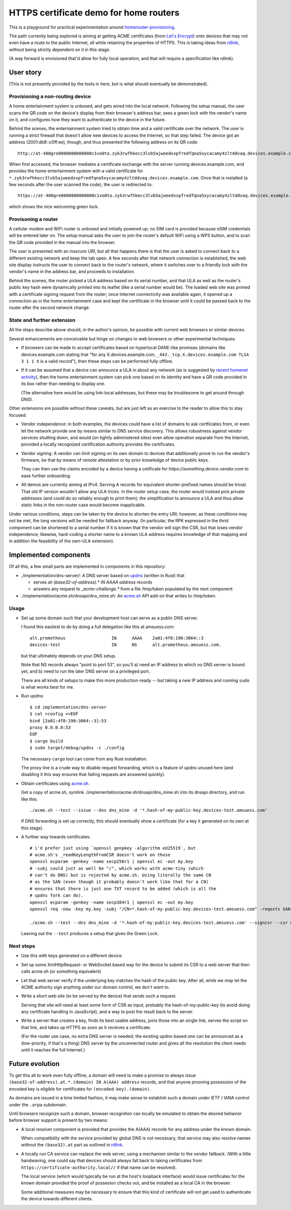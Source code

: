 HTTPS certificate demo for home routers
=======================================

This is a playground for practical experimentation around homerouter-provisioning__.

.. __: https://datatracker.ietf.org/doc/draft-richardson-homerouter-provisioning/

The path currently being explored is aiming at getting ACME certificates (from `Let's Encrypt`__)
onto devices that may not even have a route to the public Internet,
all while retaining the properties of HTTPS.
This is taking ideas from rdlink_, without being strictly dependent on it in this stage.

.. __: https://letsencrypt.org/
.. _rdlink: https://datatracker.ietf.org/doc/draft-amsuess-t2trg-rdlink/

(A way forward is envisioned that'd allow for fully local operation,
and that will require a specification like rdlink).

User story
----------

(This is not presently provided by the tools in here, but is what should eventually be demonstrated).

Provisioning a non-routing device
~~~~~~~~~~~~~~~~~~~~~~~~~~~~~~~~~

A home entertainment system is unboxed, and gets wired into the local network.
Following the setup manual, the user scans the QR code on the device's display from their browser's address bar,
sees a green lock with the vendor's name on it,
and configures how they want to authenticate to the device in the future.

Behind the scenes,
the enternainment system tried to obtain time and a valid certificate over the network.
The user is running a strict firewall that doesn't allow new devices to access the Internet, so that step failed.
The device got an address (2001:db8::c0ff:ee), though, and thus presented the following address on its QR code::

    http://at-400gre0000000000000c1vo0to.zyk3rwfhkecc3lvb5ajweedxvpfredfqna5xycacamy4zltddvaq.devices.example.com

When first accessed, the browser mediates a certificate exchange with the server running devices.example.com,
and provides the home entertainment system with a valid certificate for
``*.zyk3rwfhkecc3lvb5ajweedxvpfredfqna5xycacamy4zltddvaq.devices.example.com``.
Once that is installed (a few seconds after the user scanned the code),
the user is redirected to::

    https://at-400gre0000000000000c1vo0to.zyk3rwfhkecc3lvb5ajweedxvpfredfqna5xycacamy4zltddvaq.devices.example.com

which shows the nice welcoming green lock.

Provisoning a router
~~~~~~~~~~~~~~~~~~~~

A cellular modem and WiFi router is unboxed and initially powered up;
no SIM card is provided because eSIM credentials will be entered later on.
The setup manual asks the user to join the router's default WiFi using a WPS button,
and to scan the QR code provided in the manual into the browser.

The user is presented with an *insecure* URI,
but all that happens there is that the user is asked to connect back to a different existing network and keep the tab open.
A few seconds after that network connection is established,
the web site display instructs the user to connect back to the router's network,
where it switches over to a friendly lock with the vendor's name in the address bar,
and proceeds to installation.

Behind the scenes,
the router picked a ULA address based on its serial number,
and that ULA as well as the router's public key hash were dynamically printed into its leaflet
(like a serial number would be).
The loaded web site was primed with a certificate signing request from the router;
once Internet connectivity was available again,
it opened up a connection as in the home entertainment case
and kept the certificate in the browser until it could be passed back to the router after the second network change.

State and further extension
~~~~~~~~~~~~~~~~~~~~~~~~~~~

All the steps describe above should, in the author's opinion, be possible with current web browsers or similar devices.

Several enhancements are conceivable but hinge on changes to web browsers or other experimental techniques:

* If browsers can be made to accept certificates based on hyperlocal DANE-like promises
  (domains like devices.example.com stating that "for any X.devices.example.com, ``_443._tcp.X.devices.example.com TLSA 3 1 1 X`` is a valid record"),
  then these steps can be performed fully offline.

* If it can be assumed that a device can announce a ULA in about any network
  (as is suggested by `recent homenet activity`__),
  then the home entertainment system can pick one based on its identity
  and have a QR code provided in its box rather than needing to display one.

  (The alternative here would be using link-local addresses,
  but these may be troublesome to get around through DNS).

.. __: https://datatracker.ietf.org/doc/draft-lemon-stub-networks/

Other extensions are possible without these caveats,
but are just left as an exercise to the reader to allow this to stay focused:

* Vendor independence:
  in both examples, the devices could have a list of domains to ask certficiates from,
  or even let the network provide one by means similar to DNS service discovery.
  This allows robustness against vendor services shutting down,
  and would (on tightly administered sites) even allow operation separate from the Internet,
  provided a locally recognized certification authority provides the certificates.

* Vendor signing:
  A vendor can limit signing on its own domain to devices that additionally prove to run the vendor's firmware,
  be that by means of remote attestation
  or by prior knowledge of device public keys.

  They can then use the claims encoded by a device having a cetificate for `https://something.device.vendor.com`
  to ease further onboarding.

* All demos are currently aiming at IPv4.
  Serving A records for equivalent shorter-prefixed names should be trivial.
  That old IP version wouldn't allow any ULA tricks.
  In the router setup case, the router would instead pick private addresses
  (and could do so reliably enough to print them);
  the simplification to announce a ULA and thus allow static links in the non-router case would become inapplicable.

Under various conditions,
steps can be taken by the device to shorten the entry URI;
however, as these conditions may not be met,
the long versions will be needed for fallback anyway.
(In particular, the RPK expressed in the thrid component can be shortened to a serial number if it is known that the vendor will sign the CSR,
but that loses vendor independence;
likewise, hard-coding a shorter name to a known ULA address requires knowledge of that mapping and in addition the feasibility of the own-ULA extension).

Implemented components
----------------------

Of all this, a few small parts are implemented in components in this repository:

* ./implementation/dns-server/:
  A DNS server based on updns_ (written in Rust) that

  * serves `at-(base32-of-address).* IN AAAA address` records

  * answers any request to `_acme-challenge.*` from a file /tmp/token populated by the next component

* ./implementation/acme.sh/dnsapi/dns_mine.sh:
  An acme.sh_ API add-on that writes to /tmp/token.

.. _updns: https://github.com/wyhaya/updns
.. _acme.sh: https://github.com/acmesh-official/acme.sh

Usage
~~~~~

* Set up some domain such that your development host can serve as a public DNS server.

  I found this easiiest to do by doing a full delegation like this at amsuess.com::

      alt.prometheus                  IN      AAAA    2a01:4f8:190:3064::3
      devices-test                    IN      NS      alt.prometheus.amsuess.com.

  but that ultimately depends on your DNS setup.

  Note that NS records always "point to port 53", so you'll
  a) need an IP address to which no DNS server is bound yet, and
  b) need to run the later DNS server on a privileged port.

  There are all kinds of setups to make this more production-ready --
  but taking a new IP address and running ``sudo`` is what works best for me.

* Run updns::

      $ cd implementation/dns-server
      $ cat >config <<EOF
      bind [2a01:4f8:190:3064::3]:53
      proxy 0.0.0.0:53
      EOF
      $ cargo build
      $ sudo target/debug/updns -c ./config

  The necessary ``cargo`` tool can come from any Rust installation.

  The proxy line is a crude way to disable request forwarding,
  which is a feature of updns unused here
  (and disabling it this way ensures that failing requests are answered quickly).

* Obtain certificates using acme.sh_.

  Get a copy of acme.sh,
  symlink ./implementation/acme.sh/dnsapi/dns_mine.sh into its dnsapi directory,
  and run like this::

      ./acme.sh --test --issue --dns dns_mine -d '*.hash-of-my-public-key.devices-test.amsuess.com'

  If DNS forwarding is set up correctly, this should eventually show a certificate
  (for a key it generated on its own at this stage).

* A further way towards certificates::

      # i'd prefer just using `openssl genpkey -algorithm ed25519`, but
      # acme.sh's _readKeyLengthFromCSR doesn't work on those
      openssl ecparam -genkey -name secp256r1 | openssl ec -out my.key
      # -subj could just as well be "/", which works with acme-tiny (which
      # can't do DNS) but is rejected by acme.sh. Using literally the same CN
      # as the SAN (even though it probably doesn't work like that for a CN)
      # ensures that there is just one TXT record to be added (which is all the
      # updns fork can do).
      openssl ecparam -genkey -name secp384r1 | openssl ec -out my.key
      openssl req -new -key my.key -subj "/CN=*.hash-of-my-public-key.devices-test.amsuess.com" -reqexts SAN -config <(cat /etc/ssl/openssl.cnf <(printf "[SAN]\nsubjectAltName=DNS:*.hash-of-my-public-key.devices-test.amsuess.com")) > my.csr

      ./acme.sh --test --dns dns_mine -d '*.hash-of-my-public-key.devices-test.amsuess.com' --signcsr --csr my.csr

  Leaving out the ``--test`` produces a setup that gives the Green Lock:

  .. image:: screenshots/20210529-green-locally.png
     :alt: Screenshot of an unmodified Firefox browser at <https://at-vmf3rvbb9g011smoi9o8u8gees.hash-of-my-public-key.devices-test.amsuess.com:8001/>, showing a "You are securely connected to this site" / "Verified by: Let's Encryt".

Next steps
~~~~~~~~~~

* Use this with keys generated on a different device.

* Set up some XmlHttpRequest- or WebSocket based way for the device to submit its CSR to a web server that then calls acme.sh (or something equivalent)

* Let that web server verify if the underlying key matches the hash of the public key.
  After all, while we *may* let the ACME authority sign anything under our domain control, we don't *want* to.

* Write a short web site (to be served by the device) that sends such a request.

  Serving that site will need at least some form of CSR as input,
  probably the hash-of-my-public-key (to avoid doing any certificate handling in JavaScript),
  and a way to post the result back to the server.

* Write a server that creates a key,
  finds its best usable address,
  joins those into an single link,
  serves the script on that link,
  and takes up HTTPS as soon as it receives a certificate.

  (For the router use case, no extra DNS server is needed;
  the existing updns-based one can be announced as a (low-priority, if that's a thing) DNS server by the unconnected router
  and gives all the resolution the client needs until it reaches the full Internet.)

Future evolution
----------------

To get this all to work even fully offline,
a domain will need to make a promise to always issue ``(base32-of-address).at.*.(domain) IN A(AAA) address`` records,
and that anyone prooving possession of the encoded key is eligible for certificates for ``(encoded-key).(domain)``.

As domains are issued in a time limited fashion,
it may make sense to establish such a domain under IETF / IANA control under the ``.arpa`` subdomain.

Until browsers recognize such a domain,
browser recognition can locally be emulated to obtain the desired behavior before browser support is present by two means:

* A local resolver component is provided that provides the A(AAA) records for any address under the known domain.

  When compatibility with the service provided by global DNS is not necessary,
  that service may also resolve names without the ``(base32).at`` part as outlined in rdlink_.

* A locally run CA service can replace the web server,
  using a mechanism similar to the vendor fallback.
  (With a little handwaving, one could say that devices should always fall back to taking certificates from ``https://certificate-authority.local//`` if that name can be resolved).

  The local service (which would typically be run at the host's loopback interface)
  would issue certificates for the known domain provided the proof of possesion checks out,
  and be installed as a local CA in the browser.

  Some additional measures may be necessary to ensure that this kind of certificate will not get used
  to authenticate the device towards different clients.
